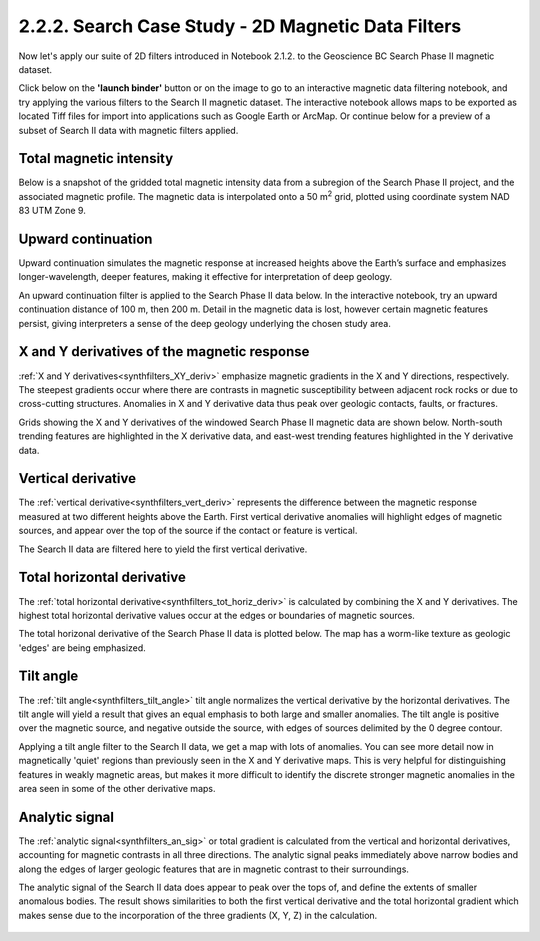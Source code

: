 .. _search_filters:

2.2.2. Search Case Study - 2D Magnetic Data Filters
===================================================

Now let's apply our suite of 2D filters introduced in Notebook 2.1.2. to the Geoscience BC Search Phase II magnetic dataset.

Click below on the **'launch binder'** button or on the image to go to an interactive magnetic data filtering notebook, and try applying the various filters to the Search II magnetic dataset. The interactive notebook allows maps to be exported as located Tiff files for import into applications such as Google Earth or ArcMap. Or continue below for a preview of a subset of Search II data with magnetic filters applied.

.. image:: https://mybinder.org/badge.svg
    :target: https://mybinder.org/v2/gh/geoscixyz/Toolkit.git/master?filepath=.%2FNotebooks%2F2_2_2_Search_Mag_Data_Filters.ipynb
    :align: center

.. image:: ./images/search_filter_notebook_snapshot.PNG
    :target: https://mybinder.org/v2/gh/geoscixyz/Toolkit.git/master?filepath=.%2FNotebooks%2F2_2_2_Search_Mag_Data_Filters.ipynb
    :align: center




Total magnetic intensity
------------------------

Below is a snapshot of the gridded total magnetic intensity data from a subregion of the Search Phase II project, and the associated magnetic profile. The magnetic data is interpolated onto a 50 m\ :sup:`2` grid, plotted using coordinate system NAD 83 UTM Zone 9.

.. figure:: ./images/search_subset_profile.PNG
    :align: center
    :figwidth: 100 %


Upward continuation
-------------------

Upward continuation simulates the magnetic response at increased heights above the Earth’s surface and emphasizes longer-wavelength, deeper features, making it effective for interpretation of deep geology.

An upward continuation filter is applied to the Search Phase II data below. In the interactive notebook, try an upward continuation distance of 100 m, then 200 m. Detail in the magnetic data is lost, however certain magnetic features persist, giving interpreters a sense of the deep geology underlying the chosen study area.

.. figure:: ./images/Filters_synth_TMI_upcontin50.png
    :align: center
    :figwidth: 100 %


X and Y derivatives of the magnetic response
--------------------------------------------

:ref:`X and Y derivatives<synthfilters_XY_deriv>` emphasize magnetic gradients in the X and Y directions, respectively. The steepest gradients occur where there are contrasts in magnetic susceptibility between adjacent rock rocks or due to cross-cutting structures. Anomalies in X and Y derivative data thus peak over geologic contacts, faults, or fractures.

Grids showing the X and Y derivatives of the windowed Search Phase II magnetic data are shown below. North-south trending features are highlighted in the X derivative data, and east-west trending features highlighted in the Y derivative data.


.. figure:: ./images/Filters_search_XYDeriv.PNG
    :align: center
    :figwidth: 100 %


Vertical derivative
-------------------

The :ref:`vertical derivative<synthfilters_vert_deriv>` represents the difference between the magnetic response measured at two different heights above the Earth. First vertical derivative anomalies will highlight edges of magnetic sources, and appear over the top of the source if the contact or feature is vertical.

The Search II data are filtered here to yield the first vertical derivative.

.. figure:: ./images/Filters_search_VertDeriv.PNG
    :align: center
    :figwidth: 60 %


Total horizontal derivative
---------------------------

The :ref:`total horizontal derivative<synthfilters_tot_horiz_deriv>` is calculated by combining the X and Y derivatives. The highest total horizontal derivative values occur at the edges or boundaries of magnetic sources.

The total horizonal derivative of the Search Phase II data is plotted below. The map has a worm-like texture as geologic 'edges' are being emphasized.

.. figure:: ./images/Filters_search_TotHoriz.PNG
    :align: center
    :figwidth: 60 %

Tilt angle
----------

The :ref:`tilt angle<synthfilters_tilt_angle>` tilt angle normalizes the vertical derivative by the horizontal derivatives. The tilt angle will yield a result that gives an equal emphasis to both large and smaller anomalies. The tilt angle is positive over the magnetic source, and negative outside the source, with edges of sources delimited by the 0 degree contour.

Applying a tilt angle filter to the Search II data, we get a map with lots of anomalies. You can see more detail now in magnetically 'quiet' regions than previously seen in the X and Y derivative maps. This is very helpful for distinguishing features in weakly magnetic areas, but makes it more difficult to identify the discrete stronger magnetic anomalies in the area seen in some of the other derivative maps.


.. figure:: ./images/Filters_search_TiltAngle.PNG
    :align: center
    :figwidth: 60 %


Analytic signal
---------------

The :ref:`analytic signal<synthfilters_an_sig>` or total gradient is calculated from the vertical and horizontal derivatives, accounting for magnetic contrasts in all three directions. The analytic signal peaks immediately above narrow bodies and along the edges of larger geologic features that are in magnetic contrast to their surroundings.

The analytic signal of the Search II data does appear to peak over the tops of, and define the extents of smaller anomalous bodies. The result shows similarities to both the first vertical derivative and the total horizontal gradient which makes sense due to the incorporation of the three gradients (X, Y, Z) in the calculation.


.. figure:: ./images/Filters_search_AnSig.PNG
    :align: center
    :figwidth: 60 %
